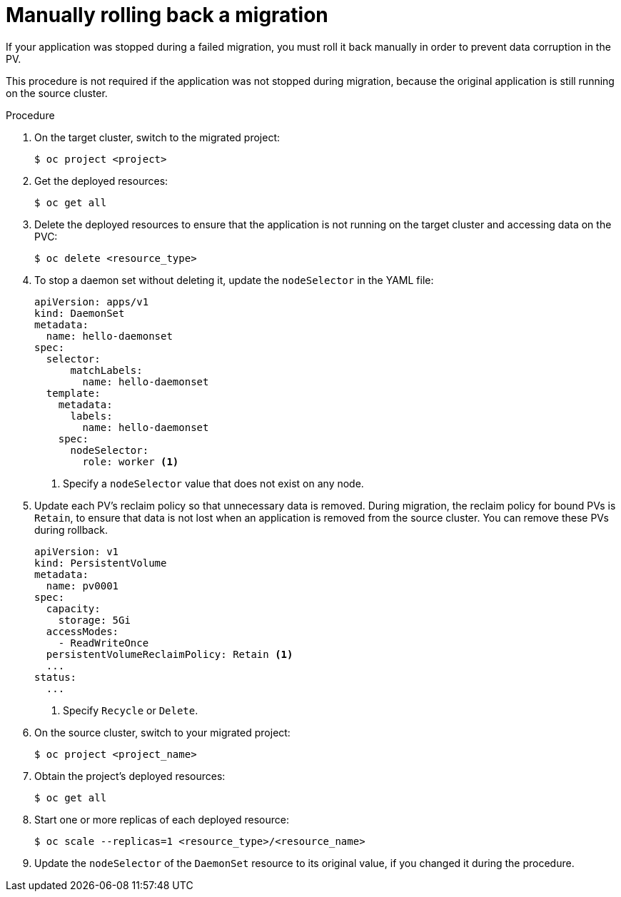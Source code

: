 // Module included in the following assemblies:
// * migration/migrating_3_4/troubleshooting-3-4.adoc
// * migration/migrating_4_1_4/troubleshooting-4-1-4.adoc
// * migration/migrating_4_2_4/troubleshooting-4-2-4.adoc
[id='migration-manually-rolling-back-migration_{context}']
= Manually rolling back a migration

If your application was stopped during a failed migration, you must roll it back manually in order to prevent data corruption in the PV.

This procedure is not required if the application was not stopped during migration, because the original application is still running on the source cluster.

.Procedure

. On the target cluster, switch to the migrated project:
+
----
$ oc project <project>
----

. Get the deployed resources:
+
----
$ oc get all
----

. Delete the deployed resources to ensure that the application is not running on the target cluster and accessing data on the PVC:
+
----
$ oc delete <resource_type>
----

. To stop a daemon set without deleting it, update the `nodeSelector` in the YAML file:
+
[source,yaml]
----
apiVersion: apps/v1
kind: DaemonSet
metadata:
  name: hello-daemonset
spec:
  selector:
      matchLabels:
        name: hello-daemonset
  template:
    metadata:
      labels:
        name: hello-daemonset
    spec:
      nodeSelector:
        role: worker <1>
----
<1> Specify a `nodeSelector` value that does not exist on any node.

. Update each PV's reclaim policy so that unnecessary data is removed. During migration, the reclaim policy for bound PVs is `Retain`, to ensure that data is not lost when an application is removed from the source cluster. You can remove these PVs during rollback.
+
[source,yaml]
----
apiVersion: v1
kind: PersistentVolume
metadata:
  name: pv0001
spec:
  capacity:
    storage: 5Gi
  accessModes:
    - ReadWriteOnce
  persistentVolumeReclaimPolicy: Retain <1>
  ...
status:
  ...
----
<1> Specify `Recycle` or `Delete`.

. On the source cluster, switch to your migrated project:
+
----
$ oc project <project_name>
----

. Obtain the project's deployed resources:
+
----
$ oc get all
----

. Start one or more replicas of each deployed resource:
+
----
$ oc scale --replicas=1 <resource_type>/<resource_name>
----

. Update the `nodeSelector` of the `DaemonSet` resource to its original value, if you changed it during the procedure.
